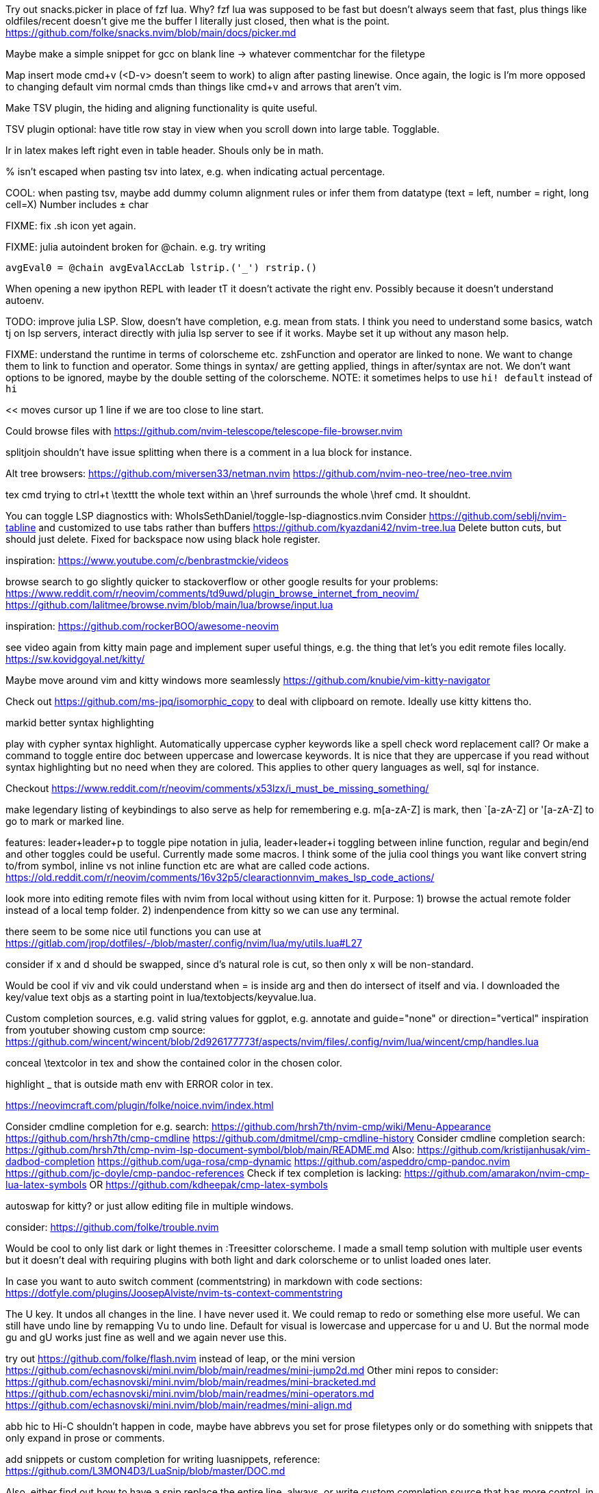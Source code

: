 Try out snacks.picker in place of fzf lua.
Why? fzf lua was supposed to be fast but doesn't always seem that fast, plus things like oldfiles/recent doesn't give me the buffer I literally just closed, then what is the point.
https://github.com/folke/snacks.nvim/blob/main/docs/picker.md

Maybe make a simple snippet for gcc on blank line -> whatever commentchar for the filetype

Map insert mode cmd+v (<D-v> doesn't seem to work) to align after pasting linewise.
Once again, the logic is I'm more opposed to changing default vim normal cmds than things like cmd+v and arrows that aren't vim.

Make TSV plugin, the hiding and aligning functionality is quite useful.

TSV plugin optional: have title row stay in view when you scroll down into large table. Togglable.

lr in latex makes left right even in table header. Shouls only be in math.

% isn't escaped when pasting tsv into latex, e.g. when indicating actual percentage.

COOL: when pasting tsv, maybe add dummy column alignment rules or infer them from datatype (text = left, number = right, long cell=X)
Number includes ± char

FIXME: fix .sh icon yet again.

FIXME: julia autoindent broken for @chain. e.g. try writing
```
avgEval0 = @chain avgEvalAccLab lstrip.('_') rstrip.()
```

When opening a new ipython REPL with leader tT it doesn't activate the right 
env. Possibly because it doesn't understand autoenv.

TODO: improve julia LSP. Slow, doesn't have completion, e.g. mean from stats.
I think you need to understand some basics, watch tj on lsp servers, interact 
directly with julia lsp server to see if it works. Maybe set it up without any 
mason help.

FIXME: understand the runtime in terms of colorscheme etc. zshFunction and 
operator are linked to none.
We want to change them to link to function and operator. Some things in syntax/ 
are getting applied, things in after/syntax are not. We don't want options to 
be ignored, maybe by the double setting of the colorscheme.
NOTE: it sometimes helps to use `hi! default` instead of `hi`

<< moves cursor up 1 line if we are too close to line start.

Could browse files with
https://github.com/nvim-telescope/telescope-file-browser.nvim

splitjoin shouldn't have issue splitting when there is a comment in a lua block for instance.

Alt tree browsers:
https://github.com/miversen33/netman.nvim
https://github.com/nvim-neo-tree/neo-tree.nvim

tex cmd trying to ctrl+t \texttt the whole text within an \href surrounds the whole \href cmd. It shouldnt.

You can toggle LSP diagnostics with:
WhoIsSethDaniel/toggle-lsp-diagnostics.nvim
Consider https://github.com/seblj/nvim-tabline and 
customized to use tabs rather than buffers
https://github.com/kyazdani42/nvim-tree.lua
Delete button cuts, but should just delete. Fixed for backspace now using black hole register.

inspiration:
https://www.youtube.com/c/benbrastmckie/videos

browse search to go slightly quicker to stackoverflow or other google results for your problems:
https://www.reddit.com/r/neovim/comments/td9uwd/plugin_browse_internet_from_neovim/
https://github.com/lalitmee/browse.nvim/blob/main/lua/browse/input.lua

inspiration:
https://github.com/rockerBOO/awesome-neovim

see video again from kitty main page and implement super useful things, e.g. the thing that let's you edit remote files locally.
https://sw.kovidgoyal.net/kitty/

Maybe move around vim and kitty windows more seamlessly
https://github.com/knubie/vim-kitty-navigator

Check out https://github.com/ms-jpq/isomorphic_copy
to deal with clipboard on remote. Ideally use kitty kittens tho.

markid better syntax highlighting

play with cypher syntax highlight.
Automatically uppercase cypher keywords like a spell check word replacement call?
Or make a command to toggle entire doc between uppercase and lowercase keywords.
It is nice that they are uppercase if you read without syntax highlighting but 
no need when they are colored. This applies to other query languages as well, 
sql for instance.

Checkout https://www.reddit.com/r/neovim/comments/x53lzx/i_must_be_missing_something/

make legendary listing of keybindings to also serve as help for remembering 
e.g. m[a-zA-Z] is mark, then `[a-zA-Z] or '[a-zA-Z] to go to mark or marked 
line.

features: leader+leader+p to toggle pipe notation in julia, leader+leader+i 
toggling between inline function, regular and begin/end and other toggles could 
be useful. Currently made some macros.
I think some of the julia cool things you want like convert string to/from 
symbol, inline vs not inline function etc are what are called code actions.
https://old.reddit.com/r/neovim/comments/16v32p5/clearactionnvim_makes_lsp_code_actions/


look more into editing remote files with nvim from local without using kitten for it.
Purpose:
1) browse the actual remote folder instead of a local temp folder.
2) indenpendence from kitty so we can use any terminal.

there seem to be some nice util functions you can use at https://gitlab.com/jrop/dotfiles/-/blob/master/.config/nvim/lua/my/utils.lua#L27

consider if x and d should be swapped, since d's natural role is cut, so then only x will be non-standard.

Would be cool if viv and vik could understand when = is inside arg and then do intersect of itself and via.
I downloaded the key/value text objs as a starting point in lua/textobjects/keyvalue.lua.

Custom completion sources, e.g. valid string values for ggplot, e.g. annotate and guide="none" or direction="vertical"
inspiration from youtuber showing custom cmp source:
https://github.com/wincent/wincent/blob/2d926177773f/aspects/nvim/files/.config/nvim/lua/wincent/cmp/handles.lua

conceal \textcolor in tex and show the contained color in the chosen color.

highlight _ that is outside math env with ERROR color in tex.

https://neovimcraft.com/plugin/folke/noice.nvim/index.html

Consider cmdline completion for e.g. search:
https://github.com/hrsh7th/nvim-cmp/wiki/Menu-Appearance
https://github.com/hrsh7th/cmp-cmdline
https://github.com/dmitmel/cmp-cmdline-history
Consider cmdline completion search:
https://github.com/hrsh7th/cmp-nvim-lsp-document-symbol/blob/main/README.md
Also:
https://github.com/kristijanhusak/vim-dadbod-completion
https://github.com/uga-rosa/cmp-dynamic
https://github.com/aspeddro/cmp-pandoc.nvim
https://github.com/jc-doyle/cmp-pandoc-references
Check if tex completion is lacking:
https://github.com/amarakon/nvim-cmp-lua-latex-symbols
OR https://github.com/kdheepak/cmp-latex-symbols

autoswap for kitty? or just allow editing file in multiple windows.

consider:
https://github.com/folke/trouble.nvim

Would be cool to only list dark or light themes in :Treesitter colorscheme.
I made a small temp solution with multiple user events but it doesn't deal with 
requiring plugins with both light and dark colorscheme or to unlist loaded ones later.

In case you want to auto switch comment (commentstring) in markdown with code 
sections:
https://dotfyle.com/plugins/JoosepAlviste/nvim-ts-context-commentstring

The U key. It undos all changes in the line. I have never used it.
We could remap to redo or something else more useful.
We can still have undo line by remapping Vu to undo line. 
Default for visual is lowercase and uppercase for u and U.
But the normal mode gu and gU works just fine as well and we again never use this.

try out https://github.com/folke/flash.nvim
instead of leap, or the mini version
https://github.com/echasnovski/mini.nvim/blob/main/readmes/mini-jump2d.md
Other mini repos to consider:
https://github.com/echasnovski/mini.nvim/blob/main/readmes/mini-bracketed.md
https://github.com/echasnovski/mini.nvim/blob/main/readmes/mini-operators.md
https://github.com/echasnovski/mini.nvim/blob/main/readmes/mini-align.md

abb hic to Hi-C shouldn't happen in code, maybe have abbrevs you set for prose 
filetypes only or do something with snippets that only expand in prose or 
comments.

add snippets or custom completion for writing luasnippets, reference:
https://github.com/L3MON4D3/LuaSnip/blob/master/DOC.md

Also, either find out how to have a snip replace the entire line, always, or 
write custom completion source that has more control, in order to do this.
Relevant for req/import/using statements etc that I generally write with one thing per line.

Would be cool to have essentially zsh/bash LSP, where gf works for paths even 
if they are using env variables defined in the same script or if using e.g.
```
"`git root`/src/hello.jl"
```

FIXME: horixontal scroll lag, e.g. ~/Topology/Chromatin/Pub/Su_2020/hicVsImg.jl

Low priority. Forward and reverse search in typst inspired by vimtex.

vimscript (at least neovim vimscript 8) is a lot slower than lua so migrate as 
much as possible of .vim files to lua. This will also make the repo a bit 
cleaner since you often have two files that are essentially filling the same 
role, e.g. ftplugin/<lang>.{vim,lua}

Cool: make completion in latex for acronyms/glossaries e.g. for \ac{} from acro

If you switch to c-n and c-p for completion instead of tab, then you can use 
tab for https://github.com/abecodes/tabout.nvim which could be a useful 
movement even along side your own shift-space.

Maybe get cool postfix snippets etc for rust while learning it:
https://github.com/TwIStOy/luasnip-snippets

checkout
https://github.com/gabrielpoca/replacer.nvim
https://github.com/j-morano/buffer_manager.nvim
https://github.com/danielfalk/smart-open.nvim

replace yoink with nvim version:
https://github.com/gbprod/yanky.nvim

It might be possible to get completion in pml files (pymol language).
https://pymol.org/pymol-command-ref.html
It's essentially python where the parenthesis are removed and string arguments don't need quotation marks. Then it just top level calls pymol.cmd.* functions.
Would also be cool to make completion within strings that are selection algebra
https://pymolwiki.org/index.php/Selection_Algebra
This can be useful for both .pml and .py meant for pymol.

Maybe prettier markdown
https://github.com/OXY2DEV/markview.nvim

Kitty now has ability to have window specific mappings, so e.g. something different happens when pressing something while in neovim vs outside it.
https://sw.kovidgoyal.net/kitty/mapping/#conditional-mappings-depending-on-the-state-of-the-focused-window
It can also set kitty env vars from neovim.
We could make cmd+enter faster at toggling between REPL and editor by setting env var and not having to search for the other window each time.


Completion for kitty conf would be cool, e.g. parse
https://sw.kovidgoyal.net/kitty/actions/


tex:
align & in math align env and cases.
copy paste table content and reformat to/from tsv.

useful stuff from:
https://github.com/folke/snacks.nvim
